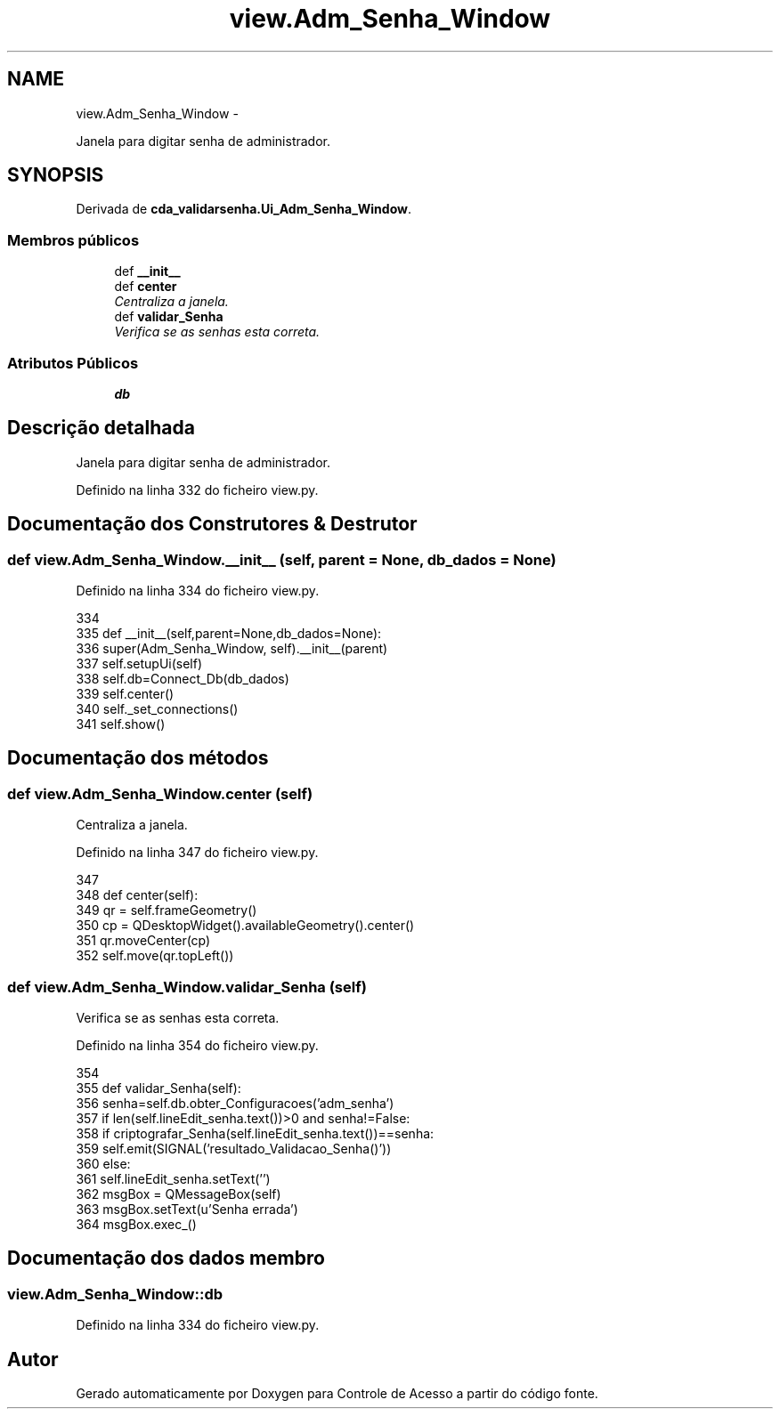 .TH "view.Adm_Senha_Window" 3 "Terça, 24 de Dezembro de 2013" "Version 2" "Controle de Acesso" \" -*- nroff -*-
.ad l
.nh
.SH NAME
view.Adm_Senha_Window \- 
.PP
Janela para digitar senha de administrador\&.  

.SH SYNOPSIS
.br
.PP
.PP
Derivada de \fBcda_validarsenha\&.Ui_Adm_Senha_Window\fP\&.
.SS "Membros públicos"

.in +1c
.ti -1c
.RI "def \fB__init__\fP"
.br
.ti -1c
.RI "def \fBcenter\fP"
.br
.RI "\fICentraliza a janela\&. \fP"
.ti -1c
.RI "def \fBvalidar_Senha\fP"
.br
.RI "\fIVerifica se as senhas esta correta\&. \fP"
.in -1c
.SS "Atributos Públicos"

.in +1c
.ti -1c
.RI "\fBdb\fP"
.br
.in -1c
.SH "Descrição detalhada"
.PP 
Janela para digitar senha de administrador\&. 
.PP
Definido na linha 332 do ficheiro view\&.py\&.
.SH "Documentação dos Construtores & Destrutor"
.PP 
.SS "def \fBview\&.Adm_Senha_Window\&.__init__\fP (self, parent = \fCNone\fP, db_dados = \fCNone\fP)"
.PP
Definido na linha 334 do ficheiro view\&.py\&.
.PP
.nf
334 
335     def __init__(self,parent=None,db_dados=None):
336         super(Adm_Senha_Window, self)\&.__init__(parent)
337         self\&.setupUi(self)
338         self\&.db=Connect_Db(db_dados)
339         self\&.center()
340         self\&._set_connections()
341         self\&.show()

.fi
.SH "Documentação dos métodos"
.PP 
.SS "def \fBview\&.Adm_Senha_Window\&.center\fP (self)"
.PP
Centraliza a janela\&. 
.PP
Definido na linha 347 do ficheiro view\&.py\&.
.PP
.nf
347 
348     def center(self):
349         qr = self\&.frameGeometry()
350         cp = QDesktopWidget()\&.availableGeometry()\&.center()
351         qr\&.moveCenter(cp)
352         self\&.move(qr\&.topLeft())

.fi
.SS "def \fBview\&.Adm_Senha_Window\&.validar_Senha\fP (self)"
.PP
Verifica se as senhas esta correta\&. 
.PP
Definido na linha 354 do ficheiro view\&.py\&.
.PP
.nf
354 
355     def validar_Senha(self):
356         senha=self\&.db\&.obter_Configuracoes('adm_senha')
357         if len(self\&.lineEdit_senha\&.text())>0 and senha!=False:
358             if criptografar_Senha(self\&.lineEdit_senha\&.text())==senha:
359                 self\&.emit(SIGNAL('resultado_Validacao_Senha()'))
360             else:
361                 self\&.lineEdit_senha\&.setText('')
362                 msgBox = QMessageBox(self)
363                 msgBox\&.setText(u'Senha errada')
364                 msgBox\&.exec_()

.fi
.SH "Documentação dos dados membro"
.PP 
.SS "\fBview\&.Adm_Senha_Window::db\fP"
.PP
Definido na linha 334 do ficheiro view\&.py\&.

.SH "Autor"
.PP 
Gerado automaticamente por Doxygen para Controle de Acesso a partir do código fonte\&.
